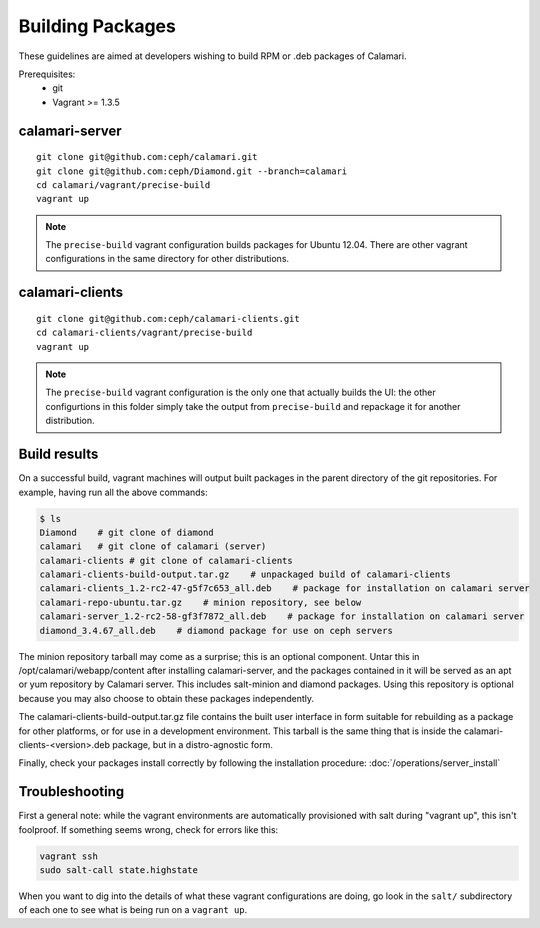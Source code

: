 
Building Packages
=================

These guidelines are aimed at developers wishing to build RPM or .deb packages of Calamari.

Prerequisites:
 * git
 * Vagrant >= 1.3.5

calamari-server
---------------

::

    git clone git@github.com:ceph/calamari.git
    git clone git@github.com:ceph/Diamond.git --branch=calamari
    cd calamari/vagrant/precise-build
    vagrant up


.. note::

    The ``precise-build`` vagrant configuration builds packages for Ubuntu 12.04.  There are other
    vagrant configurations in the same directory for other distributions.


calamari-clients
----------------

::

  git clone git@github.com:ceph/calamari-clients.git
  cd calamari-clients/vagrant/precise-build
  vagrant up

.. note::

    The ``precise-build`` vagrant configuration is the only one that actually builds the UI: the
    other configurtions in this folder simply take the output from ``precise-build`` and repackage
    it for another distribution.

Build results
-------------

On a successful build, vagrant machines will output built packages in the parent directory
of the git repositories.  For example, having run all the above commands:

.. code-block:: bash

    $ ls
    Diamond    # git clone of diamond
    calamari   # git clone of calamari (server)
    calamari-clients # git clone of calamari-clients
    calamari-clients-build-output.tar.gz    # unpackaged build of calamari-clients
    calamari-clients_1.2-rc2-47-g5f7c653_all.deb    # package for installation on calamari server
    calamari-repo-ubuntu.tar.gz    # minion repository, see below
    calamari-server_1.2-rc2-58-gf3f7872_all.deb    # package for installation on calamari server
    diamond_3.4.67_all.deb    # diamond package for use on ceph servers

The minion repository tarball may come as a surprise; this is an optional component.  Untar
this in /opt/calamari/webapp/content after installing calamari-server, and the packages
contained in it will be served as an apt or yum repository by Calamari server.  This includes
salt-minion and diamond packages.  Using this repository is optional because you may also
choose to obtain these packages independently.

The calamari-clients-build-output.tar.gz file contains the built user interface in form
suitable for rebuilding as a package for other platforms, or for use in a development
environment.  This tarball is the same thing that is inside the calamari-clients-<version>.deb
package, but in a distro-agnostic form.

Finally, check your packages install correctly by following the installation
procedure: :doc:`/operations/server_install`

Troubleshooting
---------------

First a general note: while the vagrant environments are automatically provisioned
with salt during "vagrant up", this isn't foolproof.  If something seems wrong,
check for errors like this:

.. code-block:: bash

  vagrant ssh
  sudo salt-call state.highstate

When you want to dig into the details of what these vagrant configurations are doing, go
look in the ``salt/`` subdirectory of each one to see what is being run on a ``vagrant up``.

